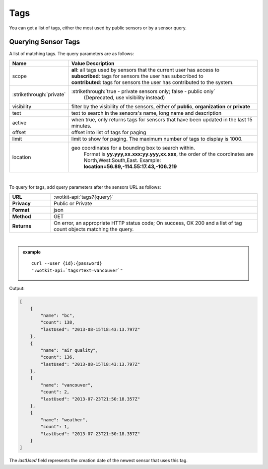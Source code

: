 .. _api_tags:

Tags
=====

You can get a list of tags, either the most used by public sensors or by a sensor query.

.. _get_tags:

.. index:: Tags 
	seealso: Tags; Sensors

Querying Sensor Tags
---------------------

A list of matching tags. The query parameters are as follows:

.. list-table::
	:widths: 15, 50
	:header-rows: 1
	
	* - Name
	  - Value Description
	* - scope
	  - | **all**: all tags used by sensors that the current user has access to
	    | **subscribed**: tags for sensors the user has subscribed to
	    | **contributed**: tags for sensors the user has contributed to the system.
	* - :strikethrough:`private` 
	  - :strikethrough:`true - private sensors only; false - public only`
		(Deprecated, use visibility instead)
	* - visibility
	  - filter by the visibility of the sensors, either of **public**, **organization** or **private**
	* - text
	  - text to search in the sensors's name, long name and description
	* - active
	  - when true, only returns tags for sensors that have been updated in the last 15 minutes.
	* - offset
	  - offset into list of tags for paging
	* - limit
	  - limit to show for paging. The maximum number of tags to display is 1000.
	* - location
	  - geo coordinates for a bounding box to search within. 
		Format is **yy.yyy,xx.xxx:yy.yyy,xx.xxx**, the order of the coordinates are North,West:South,East. 
		Example: **location=56.89,-114.55:17.43,-106.219**
	
|

To query for tags, add query parameters after the sensors URL as follows:

.. list-table::
	:widths: 10, 50

	* - **URL**
	  - :wotkit-api:`tags?{query}`
	* - **Privacy**
	  - Public or Private
	* - **Format**
	  - json
	* - **Method**
	  - GET
	* - **Returns**
	  - On error, an appropriate HTTP status code; On success, OK 200 and a list of tag count objects matching the query.
	  
|

.. admonition:: example

	.. parsed-literal::
	
		curl --user {id}:{password} 
		":wotkit-api:`tags?text=vancouver`"


Output:

.. code-block:: python

	[
	    {
	        "name": "bc",
	        "count": 138,
	        "lastUsed": "2013-08-15T18:43:13.797Z"
	    },
	    {
	        "name": "air quality",
	        "count": 136,
	        "lastUsed": "2013-08-15T18:43:13.797Z"
	    },
	    {
	        "name": "vancouver",
	        "count": 2,
	        "lastUsed": "2013-07-23T21:50:18.357Z"
	    },
	    {
	        "name": "weather",
	        "count": 1,
	        "lastUsed": "2013-07-23T21:50:18.357Z"
	    }
	]

The *lastUsed* field represents the creation date of the newest sensor that uses this tag.